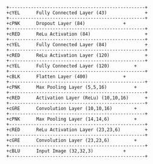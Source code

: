 #+BEGIN_SRC ditaa :file convnet-arch.png
+--------------------------------------------------+ 
+cYEL      Fully Connected Layer (43)              + 
+--------------------------------------------------+ 
+cPNK      Dropout Layer (84)			   + 
+--------------------------------------------------+ 
+cRED      ReLu Activation (84)             	   + 
+--------------------------------------------------+ 
+cYEL      Fully Connected Layer (84)       	   + 
+--------------------------------------------------+ 
+cRED      ReLu Activation Layer (120)             + 
+--------------------------------------------------+ 
+cYEL      Fully Connected Layer (120)		   + 
+--------------------------------------------------+ 
+cBLK      Flatten Layer (400)			   + 
+--------------------------------------------------+ 
+cPNK      Max Pooling Layer (5,5,16)		   + 
+--------------------------------------------------+ 
+cRED      Activation Layer (ReLu) (10,10,16)      +       
+--------------------------------------------------+ 
+cGRE      Convolution Layer (10,10,16)		   + 
+--------------------------------------------------+ 
+cPNK      Max Pooling Layer (14,14,6)		   + 
+--------------------------------------------------+ 
+cRED      ReLu Activation Layer (23,23,6)  	   + 
+--------------------------------------------------+ 
+cGRE      Convolution Layer (23,23,6)		   + 
+--------------------------------------------------+ 
+cBLU      Input Image (32,32,3)		   + 
+--------------------------------------------------+ 
#+END_SRC
